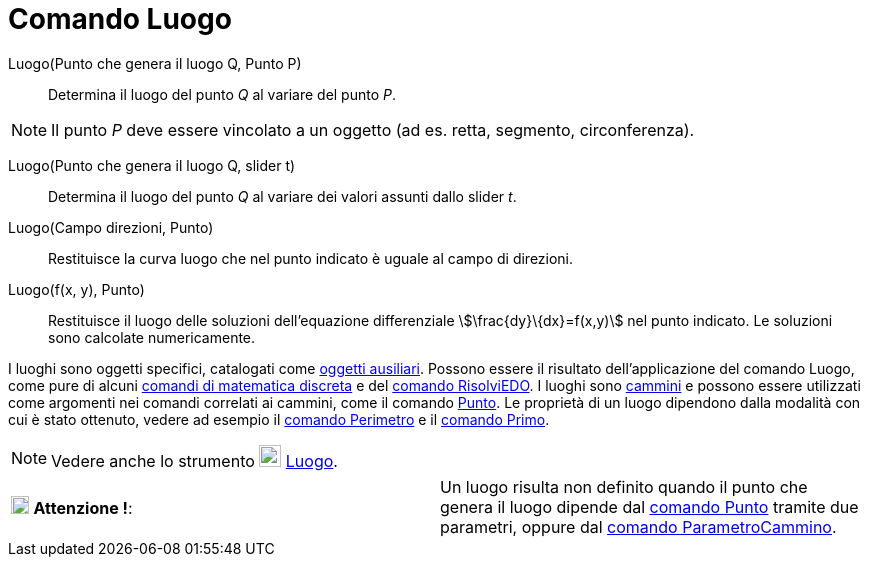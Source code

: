 = Comando Luogo
:page-en: commands/Locus
ifdef::env-github[:imagesdir: /it/modules/ROOT/assets/images]

Luogo(Punto che genera il luogo Q, Punto P)::
  Determina il luogo del punto _Q_ al variare del punto _P_.

[NOTE]
====

Il punto _P_ deve essere vincolato a un oggetto (ad es. retta, segmento, circonferenza).

====

Luogo(Punto che genera il luogo Q, slider t)::
  Determina il luogo del punto _Q_ al variare dei valori assunti dallo slider _t_.

Luogo(Campo direzioni, Punto)::
  Restituisce la curva luogo che nel punto indicato è uguale al campo di direzioni.

Luogo(f(x, y), Punto)::
  Restituisce il luogo delle soluzioni dell'equazione differenziale stem:[\frac{dy}\{dx}=f(x,y)] nel punto indicato. Le
  soluzioni sono calcolate numericamente.

I luoghi sono oggetti specifici, catalogati come xref:/Oggetti_liberi_dipendenti_e_ausiliari.adoc[oggetti ausiliari].
Possono essere il risultato dell'applicazione del comando Luogo, come pure di alcuni
xref:/commands/Comandi_Matematica_discreta.adoc[comandi di matematica discreta] e del
xref:/commands/RisolviEDO.adoc[comando RisolviEDO]. I luoghi sono xref:/Oggetti_geometrici.adoc[cammini] e possono
essere utilizzati come argomenti nei comandi correlati ai cammini, come il comando xref:/commands/Punto.adoc[Punto]. Le
proprietà di un luogo dipendono dalla modalità con cui è stato ottenuto, vedere ad esempio il
xref:/commands/Perimetro.adoc[comando Perimetro] e il xref:/commands/Primo.adoc[comando Primo].

[NOTE]
====

Vedere anche lo strumento image:22px-Mode_locus.svg.png[Mode locus.svg,width=22,height=22]
xref:/tools/Luogo.adoc[Luogo].

====

[cols=",",]
|===
|image:18px-Attention.png[Attenzione !,title="Attenzione !",width=18,height=18] *Attenzione !*: |Un luogo risulta non
definito quando il punto che genera il luogo dipende dal xref:/commands/Punto.adoc[comando Punto] tramite due parametri,
oppure dal xref:/commands/ParametroCammino.adoc[comando ParametroCammino].
|===
